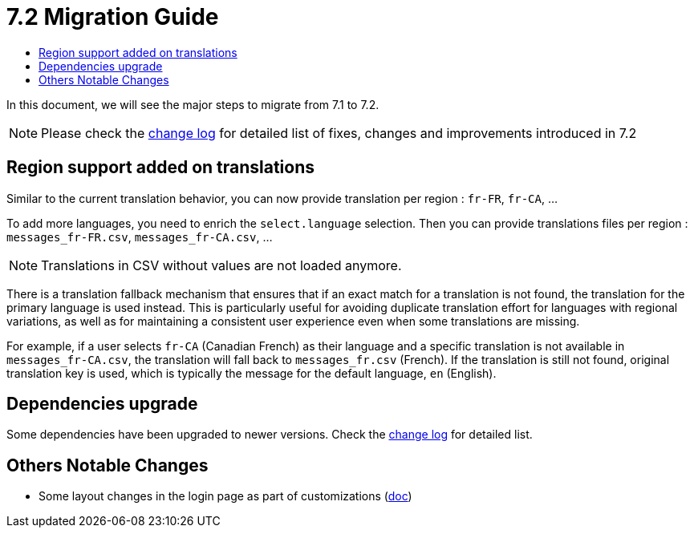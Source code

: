 = 7.2 Migration Guide
:toc:
:toc-title:

:product-version-changelog: https://github.com/axelor/axelor-open-platform/blob/7.2/CHANGELOG.md

In this document, we will see the major steps to migrate from 7.1 to 7.2.

NOTE: Please check the {product-version-changelog}[change log] for detailed list of fixes, changes and improvements
introduced in 7.2

== Region support added on translations

Similar to the current translation behavior, you can now provide translation per region : `fr-FR`, `fr-CA`, ...

To add more languages, you need to enrich the `select.language` selection. Then you can provide translations files per
region : `messages_fr-FR.csv`, `messages_fr-CA.csv`, ...

NOTE: Translations in CSV without values are not loaded anymore.

There is a translation fallback mechanism that ensures that if an exact match for a translation is not found, the
translation for the primary language is used instead. This is particularly useful for avoiding duplicate translation
effort for languages with regional variations, as well as for maintaining a consistent user experience even when some
translations are missing.

For example, if a user selects `fr-CA` (Canadian French) as their language and a specific translation is not available
in `messages_fr-CA.csv`, the translation will fall back to `messages_fr.csv` (French). If the translation is still not
found, original translation key is used, which is typically the message for the default language, `en` (English).

== Dependencies upgrade

Some dependencies have been upgraded to newer versions. Check the {product-version-changelog}[change log] for detailed
list.

== Others Notable Changes

- Some layout changes in the login page as part of customizations (xref:dev-guide:application/config.adoc#custom-login-page[doc])




